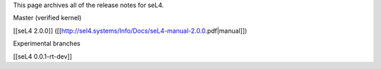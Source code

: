 This page archives all of the release notes for seL4.

Master (verified kernel)

[[seL4 2.0.0]] ([[http://sel4.systems/Info/Docs/seL4-manual-2.0.0.pdf|manual]])


Experimental branches

[[seL4 0.0.1-rt-dev]]
